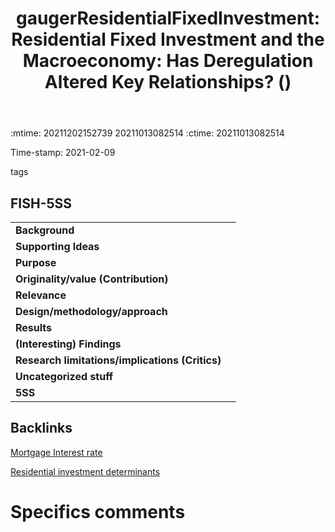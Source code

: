 :mtime:    20211202152739 20211013082514
:ctime:    20211013082514
:END:
#+TITLE: gaugerResidentialFixedInvestment: Residential Fixed Investment and the Macroeconomy: Has Deregulation Altered Key Relationships? ()
Time-stamp: 2021-02-09
- tags ::


* Residential Fixed Investment and the Macroeconomy: Has Deregulation Altered Key Relationships?
  :PROPERTIES:
  :Custom_ID: gaugerResidentialFixedInvestment
  :URL:
  :AUTHOR: [[file:/HDD/Org/notes/2021-02-09-11-52-43-mccarthy_2002_Monetary.org::*Backlinks][Backlinks]]
  :END:

** FISH-5SS


|---------------------------------------------+-----|
| *Background*                                  |     |
| *Supporting Ideas*                            |     |
| *Purpose*                                     |     |
| *Originality/value (Contribution)*            |     |
| *Relevance*                                   |     |
| *Design/methodology/approach*                 |     |
| *Results*                                     |     |
| *(Interesting) Findings*                      |     |
| *Research limitations/implications (Critics)* |     |
| *Uncategorized stuff*                         |     |
| *5SS*                                         |     |
|---------------------------------------------+-----|

** Backlinks


[[denote:20230216T235154][Mortgage Interest rate]]

[[denote:20230216T235155][Residential investment determinants]]

* Specifics comments
